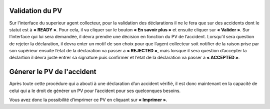 
Validation du PV
================
Sur l’interface du superieur agent collecteur, pour la validation des déclarations il ne le fera que sur des accidents dont le statut est à **« READY »**. Pour cela, il va cliquer sur le bouton **« En savoir plus »** et ensuite cliquer sur **« Valider »**. Sur l’interface qui lui sera demandée, il devra prendre une décision en fonction du PV de l’accident. Lorsqu’il sera question de rejeter la déclaration, il devra enter un motif de son choix pour que l’agent collecteur soit notifier de la raison prise par son supérieur ensuite l’etat de la déclaration va passer a **« REJECTED »**, mais lorsque il sera question d’accepter la déclartion il devra juste entrer sa signature puis confirmer et l’etat de la déclaration va passer a **« ACCEPTED »**.

Génerer le PV de l'accident
===========================
Après toute cette procédure qui a abouti à une déclaration d’un accident vérifié, il est donc maintenant en la capacité de celui qui a le droit de générer un PV pour l’accident pour ses quelconques besoins.

.. image:: ../Images/img-police1&2/gen_pv.jpg
    :name: Générer PV
.. centered:: Générer PV

Vous avez donc la possibilité d’imprimer ce PV en cliquant sur **« Imprimer »**.